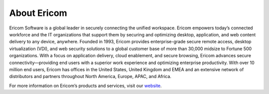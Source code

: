 ************
About Ericom
************

Ericom Software is a global leader in securely connecting the unified workspace. Ericom empowers today’s connected workforce and the IT organizations that support them by securing and optimizing desktop, application, and web content delivery to any device, anywhere. Founded in 1993, Ericom provides enterprise-grade secure remote access, desktop virtualization (VDI), and web security solutions to a global customer base of more than 30,000 midsize to Fortune 500 organizations. With a focus on application delivery, cloud enablement, and secure browsing, Ericom advances secure connectivity—providing end users with a superior work experience and optimizing enterprise productivity. With over 10 million end users, Ericom has offices in the United States, United Kingdom and EMEA and an extensive network of distributors and partners throughout North America, Europe, APAC, and Africa.

For more information on Ericom’s products and services, visit our `website <http://www.EricomShield.com>`_.
